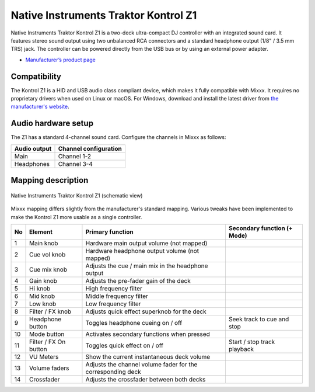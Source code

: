 .. _native-instruments-traktor-kontrol-z1:

Native Instruments Traktor Kontrol Z1
=====================================

Native Instruments Traktor Kontrol Z1 is a two-deck ultra-compact DJ controller with an integrated sound card. It features stereo sound output using two unbalanced RCA connectors and a standard headphone output (1/8" / 3.5 mm TRS) jack. The controller can be powered directly from the USB bus or by using an external power adapter.

- `Manufacturer’s product page <https://www.native-instruments.com/en/products/traktor/dj-controllers/traktor-kontrol-z1/>`__

Compatibility
~~~~~~~~~~~~~

The Kontrol Z1 is a HID and USB audio class compliant device, which makes it fully compatible with Mixxx. It requires no proprietary drivers when used on Linux or macOS. For Windows, download and install the latest driver from `the manufacturer's website <https://www.native-instruments.com/en/support/downloads/drivers-other-files/>`__.

Audio hardware setup
~~~~~~~~~~~~~~~~~~~~

The Z1 has a standard 4-channel sound card. Configure the channels in Mixxx as follows:

============  =====================
Audio output  Channel configuration
============  =====================
Main          Channel 1-2
Headphones    Channel 3-4
============  =====================

Mapping description
~~~~~~~~~~~~~~~~~~~

.. figure:: ../../_static/controllers/native_instruments_traktor_kontrol_z1.png
   :align: center
   :width: 100%
   :figwidth: 100%
   :alt: Native Instruments Traktor Kontrol Z1 (schematic view)
   :figclass: pretty-figures

   Native Instruments Traktor Kontrol Z1 (schematic view)

Mixxx mapping differs slightly from the manufacturer's standard mapping. Various tweaks have been implemented to make the Kontrol Z1 more usable as a single controller.

+----+-----------------------+-------------------------------------------------------------------------------------------------------------------+-----------------------------------------------------+
| No | Element               | Primary function                                                                                                  | Secondary function (+ Mode)                         |
+====+=======================+===================================================================================================================+=====================================================+
| 1  | Main knob             | Hardware main output volume (not mapped)                                                                          |                                                     |
+----+-----------------------+-------------------------------------------------------------------------------------------------------------------+-----------------------------------------------------+
| 2  | Cue vol knob          | Hardware headphone output volume (not mapped)                                                                     |                                                     |
+----+-----------------------+-------------------------------------------------------------------------------------------------------------------+-----------------------------------------------------+
| 3  | Cue mix knob          | Adjusts the cue / main mix in the headphone output                                                                |                                                     |
+----+-----------------------+-------------------------------------------------------------------------------------------------------------------+-----------------------------------------------------+
| 4  | Gain knob             | Adjusts the pre-fader gain of the deck                                                                            |                                                     |
+----+-----------------------+-------------------------------------------------------------------------------------------------------------------+-----------------------------------------------------+
| 5  | Hi knob               | High frequency filter                                                                                             |                                                     |
+----+-----------------------+-------------------------------------------------------------------------------------------------------------------+-----------------------------------------------------+
| 6  | Mid knob              | Middle frequency filter                                                                                           |                                                     |
+----+-----------------------+-------------------------------------------------------------------------------------------------------------------+-----------------------------------------------------+
| 7  | Low knob              | Low frequency filter                                                                                              |                                                     |
+----+-----------------------+-------------------------------------------------------------------------------------------------------------------+-----------------------------------------------------+
| 8  | Filter / FX knob      | Adjusts quick effect superknob for the deck                                                                       |                                                     |
+----+-----------------------+-------------------------------------------------------------------------------------------------------------------+-----------------------------------------------------+
| 9  | Headphone button      | Toggles headphone cueing on / off                                                                                 | Seek track to cue and stop                          |
+----+-----------------------+-------------------------------------------------------------------------------------------------------------------+-----------------------------------------------------+
| 10 | Mode button           | Activates secondary functions when pressed                                                                        |                                                     |
+----+-----------------------+-------------------------------------------------------------------------------------------------------------------+-----------------------------------------------------+
| 11 | Filter / FX On button | Toggles quick effect on / off                                                                                     | Start / stop track playback                         |
+----+-----------------------+-------------------------------------------------------------------------------------------------------------------+-----------------------------------------------------+
| 12 | VU Meters             | Show the current instantaneous deck volume                                                                        |                                                     |
+----+-----------------------+-------------------------------------------------------------------------------------------------------------------+-----------------------------------------------------+
| 13 | Volume faders         | Adjusts the channel volume fader for the corresponding deck                                                       |                                                     |
+----+-----------------------+-------------------------------------------------------------------------------------------------------------------+-----------------------------------------------------+
| 14 | Crossfader            | Adjusts the crossfader between both decks                                                                         |                                                     |
+----+-----------------------+-------------------------------------------------------------------------------------------------------------------+-----------------------------------------------------+
